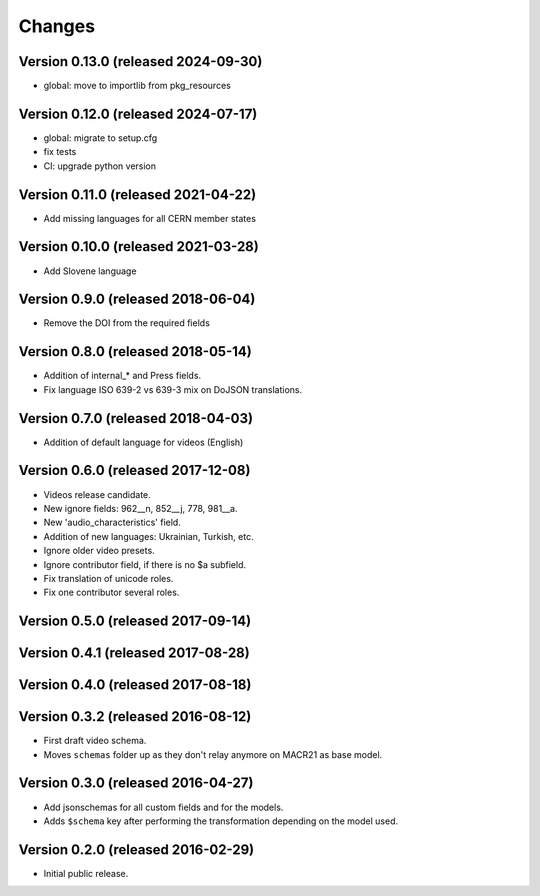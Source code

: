 Changes
=======


Version 0.13.0 (released 2024-09-30)
-----------------------------------

- global: move to importlib from pkg_resources


Version 0.12.0 (released 2024-07-17)
-----------------------------------

- global: migrate to setup.cfg
- fix tests
- CI: upgrade python version

Version 0.11.0 (released 2021-04-22)
-----------------------------------
- Add missing languages for all CERN member states

Version 0.10.0 (released 2021-03-28)
-----------------------------------
- Add Slovene language

Version 0.9.0 (released 2018-06-04)
-----------------------------------
- Remove the DOI from the required fields

Version 0.8.0 (released 2018-05-14)
-----------------------------------

- Addition of internal_* and Press fields.
- Fix language ISO 639-2 vs 639-3 mix on DoJSON translations.

Version 0.7.0 (released 2018-04-03)
-----------------------------------

- Addition of default language for videos (English)

Version 0.6.0 (released 2017-12-08)
-----------------------------------

- Videos release candidate.
- New ignore fields: 962__n, 852__j, 778, 981__a.
- New 'audio_characteristics' field.
- Addition of new languages: Ukrainian, Turkish, etc.
- Ignore older video presets.
- Ignore contributor field, if there is no $a subfield.
- Fix translation of unicode roles.
- Fix one contributor several roles.

Version 0.5.0 (released 2017-09-14)
-----------------------------------

Version 0.4.1 (released 2017-08-28)
-----------------------------------

Version 0.4.0 (released 2017-08-18)
-----------------------------------

Version 0.3.2 (released 2016-08-12)
-----------------------------------

- First draft video schema.
- Moves ``schemas`` folder up as they don't relay anymore on MACR21 as base
  model.


Version 0.3.0 (released 2016-04-27)
-----------------------------------

- Add jsonschemas for all custom fields and for the models.
- Adds ``$schema`` key after performing the transformation depending on
  the model used.

Version 0.2.0 (released 2016-02-29)
-----------------------------------

- Initial public release.
